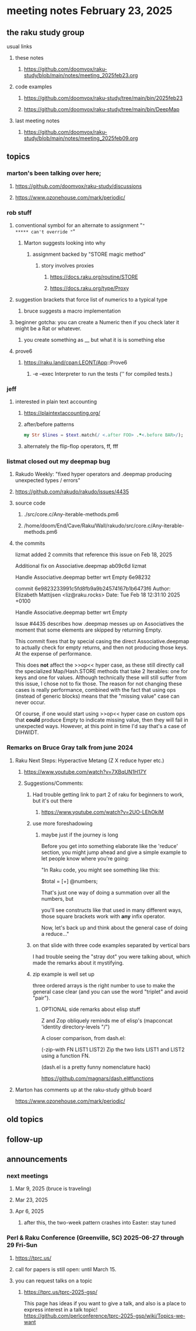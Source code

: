 * meeting notes February 23, 2025 

** the raku study group
**** usual links
***** these notes
****** https://github.com/doomvox/raku-study/blob/main/notes/meeting_2025feb23.org 

***** code examples
****** https://github.com/doomvox/raku-study/tree/main/bin/2025feb23
****** https://github.com/doomvox/raku-study/tree/main/bin/DeepMap

***** last meeting notes
****** https://github.com/doomvox/raku-study/blob/main/notes/meeting_2025feb09.org

** topics
*** marton's been talking over here;
**** https://github.com/doomvox/raku-study/discussions 
**** https://www.ozonehouse.com/mark/periodic/

*** rob stuff
**** conventional symbol for an alternate to assignment "="
***** can't override "="
***** Marton suggests looking into why
****** assignment backed by "STORE magic method"
******* story involves proxies
******** https://docs.raku.org/routine/STORE 
******** https://docs.raku.org/type/Proxy
**** suggestion brackets that force list of numerics to a typical type
***** bruce suggests a macro implementation
**** beginner gotcha: you can create a Numeric then if you check later it might be a Rat or whatever.
***** you create something as __ but what it is is something else
**** prove6 
***** https://raku.land/cpan:LEONT/App::Prove6
****** -e	--exec	Interpreter to run the tests ('' for compiled tests.)

*** jeff
**** interested in plain text accounting
****** https://plaintextaccounting.org/

****** after/before patterns
#+BEGIN_SRC raku
my Str $lines = $text.match(/ <.after FOO> .*<.before BAR>/);
#+END_SRC 

****** alternately the flip-flop operators, ff, fff

*** listmat closed out my deepmap bug
**** Rakudo Weekly: "fixed hyper operators and .deepmap producing unexpected types / errors"
**** https://github.com/rakudo/rakudo/issues/4435
**** source code
***** ./src/core.c/Any-iterable-methods.pm6
***** /home/doom/End/Cave/Raku/Wall/rakudo/src/core.c/Any-iterable-methods.pm6
**** the commits 
lizmat
added 2 commits that reference this issue on Feb 18, 2025

Additional fix on Associative.deepmap
ab09c6d
lizmat

Handle Associative.deepmap better wrt Empty
6e98232


commit 6e9823233991c5fd8fb9a9b24574167b1b6473f6
Author: Elizabeth Mattijsen <liz@raku.rocks>
Date:   Tue Feb 18 12:31:10 2025 +0100

    Handle Associative.deepmap better wrt Empty
    
    Issue #4435 describes how .deepmap messes up on Associatives the
    moment that some elements are skipped by returning Empty.
    
    This commit fixes that by special casing the direct Associative.deepmap
    to actually check for empty returns, and then not producing those
    keys.  At the expense of performance.
    
    This does *not* affect the >>op<< hyper case, as these still directly
    call the specialized Map/Hash.STORE methods that take 2 Iterables: one
    for keys and one for values.  Although technically these will still
    suffer from this issue, I chose not to fix those.  The reason for not
    changing these cases is really performance, combined with the fact that
    using ops (instead of generic blocks) means that the "missing value"
    case can never occur.
    
    Of course, if one would start using >>op<< hyper case on custom ops
    that *could* produce Empty to indicate missing value, then they will
    fail in unexpected ways.  However, at this point in time I'd say that's
    a case of DIHWIDT.

*** Remarks on Bruce Gray talk from june 2024
**** Raku Next Steps: Hyperactive Metang (Z X reduce hyper etc.)
***** https://www.youtube.com/watch?v=7XBqUN1H17Y

***** Suggestions/Comments:
****** Had trouble getting link to part 2 of raku for beginners to work, but it's out there
******* https://www.youtube.com/watch?v=2UO-LEhOkiM

****** use more foreshadowing 
******* maybe just if the journey is long
Before you get into something elaborate like the 'reduce' section, you
might jump ahead and give a simple example to let people know where
you're going:

"In Raku code, you might see something like this:

  $total = [+] @numbers;

That's just one way of doing a summation over all the numbers, but

you'll see constructs like that used in many different ways, those
square brackets work with *any* infix operator.

Now, let's back up and think about the general case of doing a reduce..."

****** on that slide with three code examples separated by vertical bars

I had trouble seeing the "stray dot" you were talking about,
which made the remarks about it mystifying.

****** zip example is well set up
three ordered arrays is the right number to use
to make the general case clear (and you can use
the word "triplet" and avoid "pair"). 

******* OPTIONAL side remarks about elisp stuff

Z and Zop obliquely reminds me of elisp's
   (mapconcat 'identity directory-levels "/")

A closer comparison, from dash.el:

  (-zip-with FN LIST1 LIST2)
  Zip the two lists LIST1 and LIST2 using a function FN.

(dash.el is a pretty funny nomenclature hack)

https://github.com/magnars/dash.el#functions

**** Marton has comments up at the raku-study github board


https://www.ozonehouse.com/mark/periodic/


** old topics
** follow-up 
** announcements 
*** next meetings
**** Mar  9, 2025  (bruce is traveling)
**** Mar 23, 2025
**** Apr  6, 2025
***** after this, the two-week pattern crashes into Easter: stay tuned

*** Perl & Raku Conference (Greenville, SC) 2025-06-27 through 29 Fri-Sun
**** https://tprc.us/
**** call for papers is still open: until March 15.
**** you can request talks on a topic
***** https://tprc.us/tprc-2025-gsp/

This page has ideas if you want to give a talk,
and also is a place to express interest in a talk topic!
https://github.com/perlconference/tprc-2025-gsp/wiki/Topics-we-want

